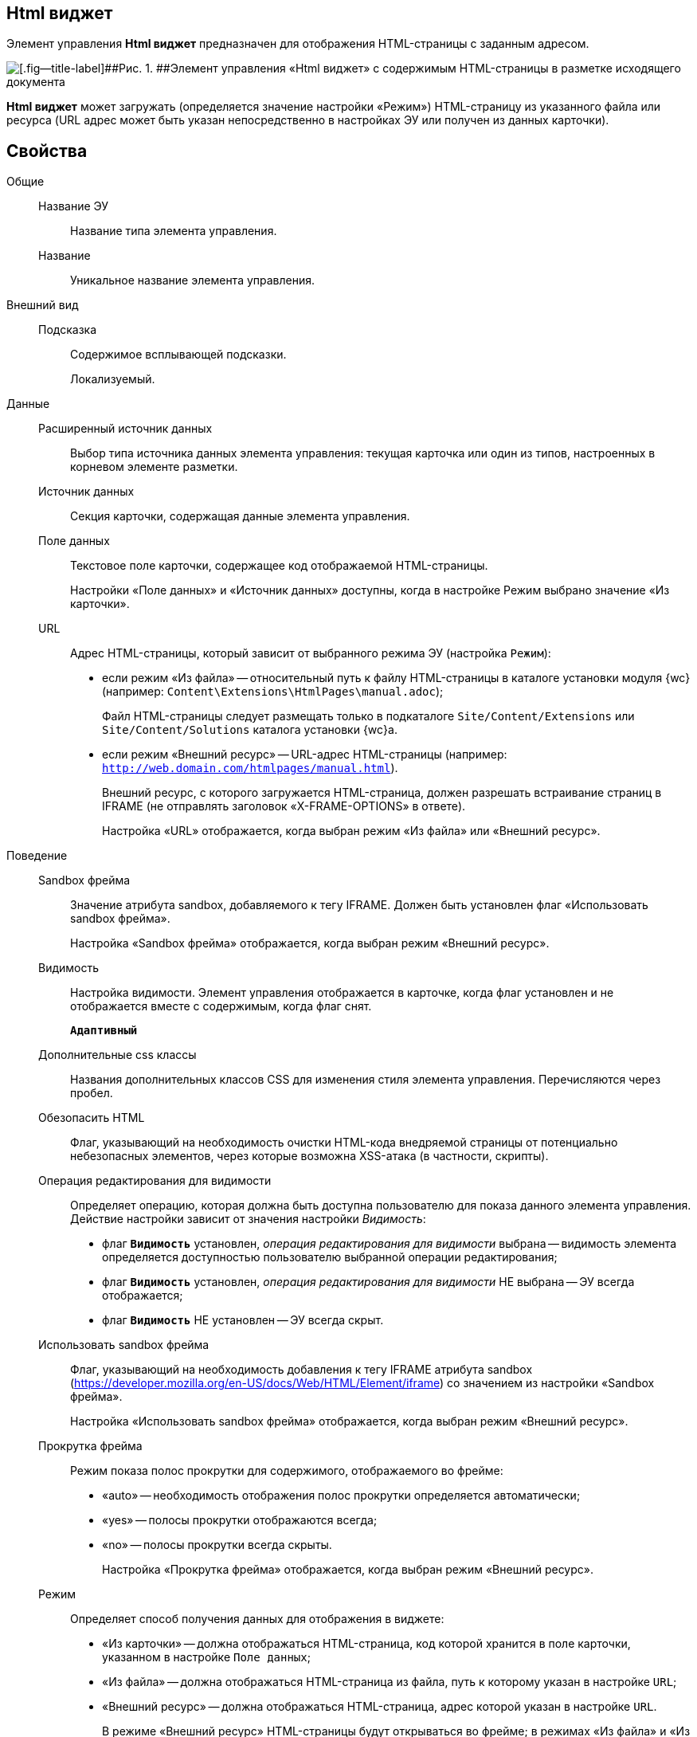 
== Html виджет

Элемент управления [.ph .uicontrol]*Html виджет* предназначен для отображения HTML-страницы с заданным адресом.

image::ct_htmlview.png[[.fig--title-label]##Рис. 1. ##Элемент управления «Html виджет» с содержимым HTML-страницы в разметке исходящего документа]

[.ph .uicontrol]*Html виджет* может загружать (определяется значение настройки «Режим») HTML-страницу из указанного файла или ресурса (URL адрес может быть указан непосредственно в настройках ЭУ или получен из данных карточки).

== Свойства

Общие::
Название ЭУ:::
Название типа элемента управления.
Название:::
Уникальное название элемента управления.
Внешний вид::
Подсказка:::
Содержимое всплывающей подсказки.
+
[#concept_str_zj3_dx__d7e65 .dfn .term]#Локализуемый#.
Данные::
Расширенный источник данных:::
Выбор типа источника данных элемента управления: текущая карточка или один из типов, настроенных в корневом элементе разметки.
Источник данных:::
Секция карточки, содержащая данные элемента управления.
Поле данных:::
Текстовое поле карточки, содержащее код отображаемой HTML-страницы.
+
Настройки «Поле данных» и «Источник данных» доступны, когда в настройке Режим выбрано значение «Из карточки».
URL:::
Адрес HTML-страницы, который зависит от выбранного режима ЭУ (настройка `Режим`):
+
* если режим «Из файла» -- относительный путь к файлу HTML-страницы в каталоге установки модуля {wc} (например: [.ph .filepath]`Content\Extensions\HtmlPages\manual.adoc`);
+
Файл HTML-страницы следует размещать только в подкаталоге [.ph .filepath]`Site/Content/Extensions` или [.ph .filepath]`Site/Content/Solutions` каталога установки {wc}а.
* если режим «Внешний ресурс» -- URL-адрес HTML-страницы (например: [.ph .filepath]`http://web.domain.com/htmlpages/manual.html`).
+
Внешний ресурс, с которого загружается HTML-страница, должен разрешать встраивание страниц в IFRAME (не отправлять заголовок «X-FRAME-OPTIONS» в ответе).
+
Настройка «URL» отображается, когда выбран режим «Из файла» или «Внешний ресурс».
Поведение::
Sandbox фрейма:::
Значение атрибута sandbox, добавляемого к тегу IFRAME. Должен быть установлен флаг «Использовать sandbox фрейма».
+
Настройка «Sandbox фрейма» отображается, когда выбран режим «Внешний ресурс».
Видимость:::
Настройка видимости. Элемент управления отображается в карточке, когда флаг установлен и не отображается вместе с содержимым, когда флаг снят.
+
`*Адаптивный*`
Дополнительные css классы:::
Названия дополнительных классов CSS для изменения стиля элемента управления. Перечисляются через пробел.
Обезопасить HTML:::
Флаг, указывающий на необходимость очистки HTML-кода внедряемой страницы от потенциально небезопасных элементов, через которые возможна XSS-атака (в частности, скрипты).
Операция редактирования для видимости:::
Определяет операцию, которая должна быть доступна пользователю для показа данного элемента управления. Действие настройки зависит от значения настройки [.dfn .term]_Видимость_:
+
* флаг `*Видимость*` установлен, [.dfn .term]_операция редактирования для видимости_ выбрана -- видимость элемента определяется доступностью пользователю выбранной операции редактирования;
* флаг `*Видимость*` установлен, [.dfn .term]_операция редактирования для видимости_ НЕ выбрана -- ЭУ всегда отображается;
* флаг `*Видимость*` НЕ установлен -- ЭУ всегда скрыт.
Использовать sandbox фрейма:::
Флаг, указывающий на необходимость добавления к тегу IFRAME атрибута sandbox (https://developer.mozilla.org/en-US/docs/Web/HTML/Element/iframe) со значением из настройки «Sandbox фрейма».
+
Настройка «Использовать sandbox фрейма» отображается, когда выбран режим «Внешний ресурс».
Прокрутка фрейма:::
Режим показа полос прокрутки для содержимого, отображаемого во фрейме:
+
* «auto» -- необходимость отображения полос прокрутки определяется автоматически;
* «yes» -- полосы прокрутки отображаются всегда;
* «no» -- полосы прокрутки всегда скрыты.
+
Настройка «Прокрутка фрейма» отображается, когда выбран режим «Внешний ресурс».
Режим:::
Определяет способ получения данных для отображения в виджете:
+
* «Из карточки» -- должна отображаться HTML-страница, код которой хранится в поле карточки, указанном в настройке `Поле данных`;
* «Из файла» -- должна отображаться HTML-страница из файла, путь к которому указан в настройке `URL`;
* «Внешний ресурс» -- должна отображаться HTML-страница, адрес которой указан в настройке `URL`.
+
В режиме «Внешний ресурс» HTML-страницы будут открываться во фрейме; в режимах «Из файла» и «Из карточки» -- встраиваться в HTML-код страницы {wc}а. Особенности размещения страницы во фрейме и встраивании в HTML-код приведены в конце раздела.
Стандартный css класс:::
Название CSS класса, в котором определен стандартный стиль элемента управления.
Размеры::
Высота:::
Высота фрейма.
Ширина:::
Ширина фрейма.
+
Значения высоты и ширины фрейма указываются с единицей измерения (например, «100px»).
+
Настройки «Высота» и «Ширина» отображаются, когда выбран режим «Внешний ресурс».
События::
При наведении курсора:::
Вызывается при входе курсора мыши в область элемента управления.
При отведении курсора:::
Вызывается, когда курсор мыши покидает область элемента управления.
При щелчке:::
Вызывается при щелчке мыши по любой области элемента управления.

=== Отличительные особенности внедрения HTML-страницы от открытия страницы во фрейме

Если для отображения HTML-страницы используется фрейм (выбран режим «Внешний ресурс»), страница отображается в отдельном окне браузера, размещенном внутри страницы {wc}а, при этом:

* стили, используемые {wc}ом, не распространяются на содержимое фрейма;
* HTML-страница загружается асинхронно с загрузкой страницы {wc}а.

Если HTML-страница внедряется (без использования фрейма), HTML-код страницы добавляется к HTML-коду страницы {wc}а без преобразований, при этом:

* в коде внедряемой страницы не должно быть тегов head, body и style;
* внедряемый код должен быть безопасным, т.к. данный код вставляется без изменений -- иначе используйте фрейм, с установленным флагом «Использовать sandbox фрейма».

=== Особенности использования изображений и стилей

Если для отображения HTML-страницы используется фрейм (режим «Внешний ресурс»):

* путь к ресурсам (изображение, скрипт) указывается относительно файла HTML-страницы, например:
+
[source,,l]
----
<img src="images/pic.jpg" />
----
* стиль подключается стандартным образом -- в теге body.

Если для отображения HTML-страницы используется внедрение:

* путь к ресурсам указывается относительно корня сайта, например:
+
[source,,l]
----
<img src="Content\Extensions\HtmlPages\imgages\pic.jpg" />
----
* CSS файл со стилями размещается в папке [.ph .filepath]`Site\Content\Solutions\<Название решения>\Styles` или [.ph .filepath]`Site\Content\Extensions\<Название расширения>\Styles` каталога установки модуля «{wc}а».

